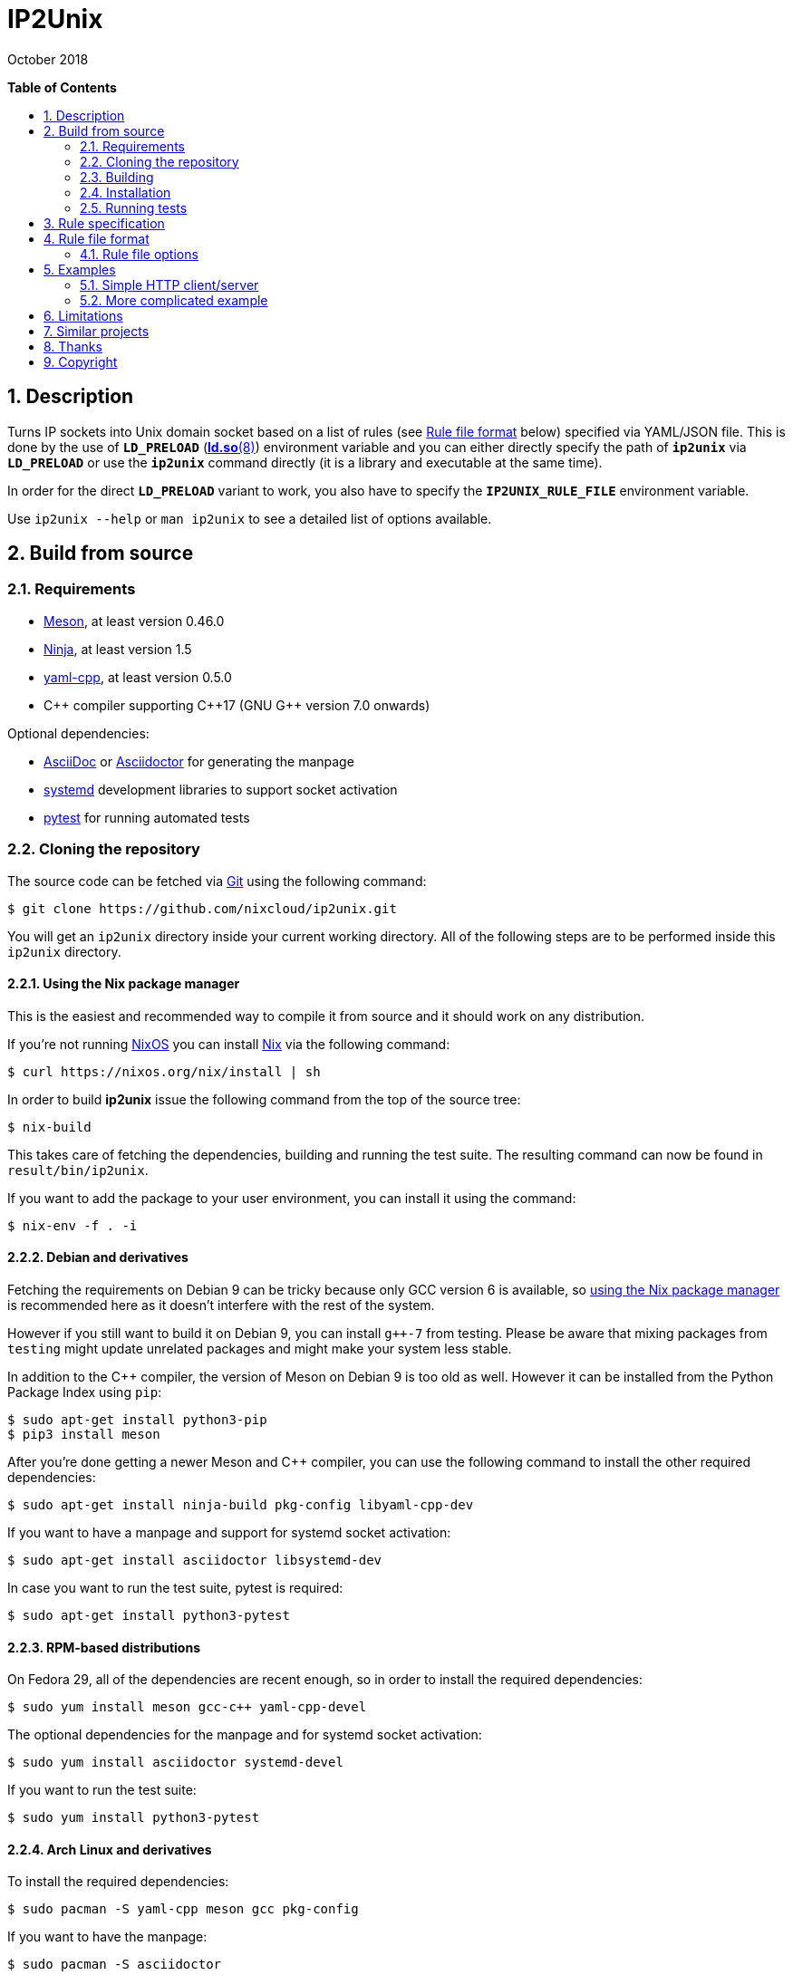 = ip2unix(1)
ifndef::manmanual[:doctitle: IP2Unix]
:revdate: October 2018
ifndef::manmanual[]
:toc: macro
:numbered:
:toc-title:

*Table of Contents*

toc::[]
endif::[]

ifdef::manmanual[]
== Name

ip2unix - Turn IP sockets into Unix domain sockets

== Synopsis

*ip2unix* [-p] -f RULES_FILE        PROGRAM [ARGS...] +
*ip2unix* [-p] -F RULES_DATA        PROGRAM [ARGS...] +
*ip2unix* [-p] -r RULE [-r RULE]... PROGRAM [ARGS...] +
*ip2unix* [-p] -c -f RULES_FILE +
*ip2unix* [-p] -c -F RULES_DATA +
*ip2unix* [-p] -c -r RULE [-r RULE]... +
*ip2unix* -h

endif::[]

ifndef::manmanual[]
:1: http://man7.org/linux/man-pages/man8/ld.so.8.html#ENVIRONMENT
:2: http://man7.org/linux/man-pages/man2/accept.2.html
:3: https://www.freedesktop.org/software/systemd/man/systemd.socket.html
:4: pass:attributes,quotes[{3}#FileDescriptorName=]

:LD_PRELOAD: pass:attributes,quotes[*`LD_PRELOAD`* ({1}[*ld.so*(8)])]
:syscall_accept: pass:attributes,quotes[{2}[*accept*(2)]]
:systemd_socket: pass:attributes,quotes[{3}[*systemd.socket*(5)]]
:fdname: pass:attributes,quotes[{4}[FileDescriptorName]]
:rulefileformat: <<Rule file format>>
endif::[]
ifdef::manmanual[]
:LD_PRELOAD: pass:quotes[*`LD_PRELOAD`* (see *ld.so*(8))]
:syscall_accept: pass:quotes[*accept*(2)]
:systemd_socket: pass:quotes[*systemd.socket*(5)]
:fdname: pass:quotes[FileDescriptorName (see *systemd.socket*(5))]
:rulefileformat: pass:quotes[*RULE FILE FORMAT*]
endif::[]

:lgpl_url: https://www.gnu.org/licenses/lgpl-3.0.html

ifndef::without-systemd[:systemd_comma: ,]
ifdef::without-systemd[:systemd_comma:]

ifndef::without-systemd[:systemd_backslash: \]
ifdef::without-systemd[:systemd_backslash:]

== Description

Turns IP sockets into Unix domain socket based on a list of rules (see
{rulefileformat} below) specified via YAML/JSON file. This is done by the use
of {LD_PRELOAD} environment variable and you can either directly specify the
path of *`ip2unix`* via *`LD_PRELOAD`* or use the *`ip2unix`* command directly
(it is a library and executable at the same time).

In order for the direct *`LD_PRELOAD`* variant to work, you also have to
specify the *`IP2UNIX_RULE_FILE`* environment variable.

ifndef::manmanual[]

Use `ip2unix --help` or `man ip2unix` to see a detailed list of options
available.

== Build from source

=== Requirements

* https://mesonbuild.com/[Meson], at least version 0.46.0
* https://ninja-build.org/[Ninja], at least version 1.5
* https://github.com/jbeder/yaml-cpp[yaml-cpp], at least version 0.5.0
* {cpp} compiler supporting {cpp}17 (GNU G++ version 7.0 onwards)

.Optional dependencies:
* http://asciidoc.org/[AsciiDoc] or https://asciidoctor.org/[Asciidoctor] for
  generating the manpage
* https://www.freedesktop.org/wiki/Software/systemd/[systemd] development
  libraries to support socket activation
* https://pytest.org/[pytest] for running automated tests

=== Cloning the repository

The source code can be fetched via https://git-scm.com/[Git] using the
following command:

[source,sh-session]
---------------------------------------------------------------------
$ git clone https://github.com/nixcloud/ip2unix.git
---------------------------------------------------------------------

You will get an `ip2unix` directory inside your current working directory. All
of the following steps are to be performed inside this `ip2unix` directory.

==== Using the Nix package manager

This is the easiest and recommended way to compile it from source and it should
work on any distribution.

If you're not running https://nixos.org/[NixOS] you can install
https://nixos.org/nix/[Nix] via the following command:

[source,sh-session]
---------------------------------------------------------------------
$ curl https://nixos.org/nix/install | sh
---------------------------------------------------------------------

In order to build *ip2unix* issue the following command from the top of the
source tree:

[source,sh-session]
---------------------------------------------------------------------
$ nix-build
---------------------------------------------------------------------

This takes care of fetching the dependencies, building and running the test
suite. The resulting command can now be found in `result/bin/ip2unix`.

If you want to add the package to your user environment, you can install it
using the command:

[source,sh-session]
---------------------------------------------------------------------
$ nix-env -f . -i
---------------------------------------------------------------------

==== Debian and derivatives

Fetching the requirements on Debian 9 can be tricky because only GCC version 6
is available, so
<<Using the Nix package manager,using the Nix package manager>> is recommended
here as it doesn't interfere with the rest of the system.

However if you still want to build it on Debian 9, you can install `g++-7` from
testing. Please be aware that mixing packages from `testing` might update
unrelated packages and might make your system less stable.

In addition to the C++ compiler, the version of Meson on Debian 9 is too old as
well. However it can be installed from the Python Package Index using `pip`:

[source,sh-session]
---------------------------------------------------------------------
$ sudo apt-get install python3-pip
$ pip3 install meson
---------------------------------------------------------------------

After you're done getting a newer Meson and C++ compiler, you can use the
following command to install the other required dependencies:

[source,sh-session]
---------------------------------------------------------------------
$ sudo apt-get install ninja-build pkg-config libyaml-cpp-dev
---------------------------------------------------------------------

If you want to have a manpage and support for systemd socket activation:

[source,sh-session]
---------------------------------------------------------------------
$ sudo apt-get install asciidoctor libsystemd-dev
---------------------------------------------------------------------

In case you want to run the test suite, pytest is required:

[source,sh-session]
---------------------------------------------------------------------
$ sudo apt-get install python3-pytest
---------------------------------------------------------------------

==== RPM-based distributions

On Fedora 29, all of the dependencies are recent enough, so in order to install
the required dependencies:

[source,sh-session]
---------------------------------------------------------------------
$ sudo yum install meson gcc-c++ yaml-cpp-devel
---------------------------------------------------------------------

The optional dependencies for the manpage and for systemd socket activation:

[source,sh-session]
---------------------------------------------------------------------
$ sudo yum install asciidoctor systemd-devel
---------------------------------------------------------------------

If you want to run the test suite:

[source,sh-session]
---------------------------------------------------------------------
$ sudo yum install python3-pytest
---------------------------------------------------------------------

==== Arch Linux and derivatives

To install the required dependencies:

[source,sh-session]
---------------------------------------------------------------------
$ sudo pacman -S yaml-cpp meson gcc pkg-config
---------------------------------------------------------------------

If you want to have the manpage:

[source,sh-session]
---------------------------------------------------------------------
$ sudo pacman -S asciidoctor
---------------------------------------------------------------------

In case you want to run the test suite:

[source,sh-session]
---------------------------------------------------------------------
$ sudo pacman -S python-pytest
---------------------------------------------------------------------

=== Building

[source,sh-session]
---------------------------------------------------------------------
$ meson build
---------------------------------------------------------------------

If you want to specify a different compiler executable, eg. `g++-7`:

[source,sh-session]
---------------------------------------------------------------------
$ CXX=g++-7 meson build
---------------------------------------------------------------------

Compile:

[source,sh-session]
---------------------------------------------------------------------
$ ninja -C build
---------------------------------------------------------------------

The executable is then placed in `build/ip2unix`, so to show the usage:

[source,sh-session]
---------------------------------------------------------------------
$ build/ip2unix --help
---------------------------------------------------------------------

=== Installation

To install *ip2unix*, run the following command:

[source,sh-session]
---------------------------------------------------------------------
$ ninja -C build install
---------------------------------------------------------------------

By default, this will install *ip2unix* in `/usr/local/bin/ip2unix`.

=== Running tests

[source,sh-session]
---------------------------------------------------------------------
$ ninja -C build test
---------------------------------------------------------------------

endif::[]

ifdef::manmanual[]

== Options

*-c, --check*::
  This is to validate whether the rule file is correct and the program
  just prints all validation errors to stderr and exits with exit code *0*
  if validation was successful and *1* if not.

*-h, --help*::
  Show command line usage and help.

*-p, --print*::
  Print out the rules that are in effect in a tabular format. If you don't
  want to run the *PROGRAM*, you can use the *-c* option to exit after
  printing the rules.

*-r RULESPEC, --rule=RULESPEC*::
  A single rule for one particular socket to match, can be used several times
  to specify a set of rules similar to the sequence of the rule file.

*-f RULESFILE, --rules-file=RULESFILE*::
  Specifies a YAML or JSON file consisting of a sequence of rules.

*-F RULESDATA, --rules-data=RULESDATA*::
  Similar to *-f*, but instead of specifying a file, directly pass the contents
  as an argument.

endif::[]

== Rule specification

Arguments specified via *-r* contain a comma-separated list of either flags or
options. If a value contains a comma (`,`), it has to be escaped using a
backslash (`\`) character. If you want to have a verbatim backslash character
just use two consecutive backslashes instead.

The following flags are available:

*in* | *out*::
  Corresponds to the <<rule-opt-direction,*`direction`*>> rule file option and
  if it's not set, both incoming and outgoing connections are matched.

*tcp* | *udp*::
  Either match TCP or UDP sockets or both if none of these flags are set
  (<<rule-opt-type,*`type`*>> rule file option).

ifndef::without-systemd[]
ifndef::systemd-no-fdnames[]
*systemd[=FD_NAME]*::
  Enable systemd socket activation
  (see <<rule-opt-socket-activation,*`socketActivation`*>> below), optionally
  specifying a file descriptior name (<<rule-opt-fdname,*`fdName`*>>).
endif::systemd-no-fdnames[]
ifdef::systemd-no-fdnames[]
*systemd*::
  Enable systemd socket activation
  (see <<rule-opt-socket-activation,*`socketActivation`*>> below).
endif::systemd-no-fdnames[]
endif::[]

*reject[=ERRNO]*::
  Reject calls to *connect* and *bind* with *`EACCES`* by default or the
  *`ERRNO`* specified either via name or as an integer.

*blackhole*::
  When binding the socket, use a temporary file system path and *unlink* it
  shortly after the *bind*. This is a way to deactivate a specific socket
  without the application noticing.

These options are available:

*addr[ess]=ADDR*::
  Optional, specifies an IPv4 or IPv6 address, see
  <<rule-opt-address,*`address`*>> rule file option.

*port=PORT[-PORT_END]*::
  Optional, specifies a port to match, see the <<rule-opt-port,*`port`*>> and
  optionally the <<rule-opt-port-end,*`portEnd`*>> rule file option if you want
  to specify a port range.

*path=SOCKET_PATH*::
  The path to the socket file to either bind or connect to, which is similar to
  the <<rule-socket-path,*`socketPath`*>> rule file option but also allows
  relative paths.

== Rule file format

The rule file (specified via *-f* is a YAML file (or JSON, as it is a subset of
YAML), consisting of an array of objects.

Each object consists of keys/values which define which IP sockets to match
and which Unix domain sockets to assign them to.

=== Rule file options

[[rule-opt-direction]]*`direction`*::

Whether this rule applies to a server-side socket (*`incoming`*), a client-side
socket (*`outgoing`*) or both if not defined.

[[rule-opt-type]]*`type`*::

Specifies the IP type, which currently is either *`tcp`* for TCP sockets,
*`udp`* for UDP sockets or if it's not defined it matches both UDP and TCP
sockets.

[[rule-opt-address]]*`address`*::

The IP address to match, which can be either an IPv4 or an IPv6 address.

[[rule-opt-port]]*`port`*::

UDP or TCP port number (depending on which <<rule-opt-type,*`type`*>> is set),
which for outgoing connections specifies the target port and for incomping
connections the port that the socket is bound to.

[[rule-opt-port-end]]*`portEnd`*::

Optionally specifies the end of a port range to match, so for example if
<<rule-opt-port,*`port`*>> is `2000` and *`portEnd`* is `3000` all ports in the
range from 2000 to 3000 (inclusive) are matched.

[[rule-socket-path]]*`socketPath`*::

The path to the socket file to use for either binding or connecting to
depending on whether the above options apply for a particular IP socket.
+
Placeholders are allowed here and those are substituted accordingly:
+
[horizontal]
*`%p`*;; port number
*`%a`*;; IP address or *`unknown`*
*`%t`*;; socket type (*`tcp`*, *`udp`* or *`unknown`*)
*`%%`*;; verbatim *`%`*

ifndef::without-systemd[]
[[rule-opt-socket-activation]]*`socketActivation`*::
ifndef::manmanual[]
If *`ip2unix`* is compiled with systemd support, whether to use socket
activation
endif::[]
ifdef::manmanual[]
Whether to use systemd socket activation
endif::[]
instead of a <<rule-socket-path,*`socketPath`*>>. See {systemd_socket}.

ifndef::systemd-no-fdnames[]
[[rule-opt-fdname]]*`fdName`*::
An optional file descriptor name for socket activation which can be used to
distinguish between several socket units. This corresponds to the {fdname}
systemd socket option.
endif::systemd-no-fdnames[]
endif::[]

*`reject`*::
  If true, reject calls to *connect* and *bind* with *`EACCES`*.

*`rejectError`*:
  Specifies an alternative error code to be returned by
  <<rule-reject,*`reject`*>> instead of *`EACCES`*. This can be either a string
  such as *`EADDRINUSE`* (case doesn't matter) or an integer.

*`blackhole`*::
  If true, a temporary file system path is used and unlinked shortly
  thereafter, so the socket is effectively deactivated in a way that the
  application should not recognize. Only valid if
  <<rule-opt-direction,*`direction`*>> is *`incoming`*.

== Examples

=== Simple HTTP client/server

On the server side with the rule file *`rules-server.yaml`*:

[source,yaml]
---------------------------------------------------------------------
- direction: incoming
  socketPath: /tmp/test.socket
---------------------------------------------------------------------

The following command spawns a small test web server listening on
*`/tmp/test.socket`*:

[source,sh-session]
---------------------------------------------------------------------
$ ip2unix -f rules-server.yaml python -m SimpleHTTPServer 8000
---------------------------------------------------------------------

The same can be achieved using *-r*:

[source,sh-session]
---------------------------------------------------------------------
$ ip2unix -r in,path=/tmp/test.socket python -m SimpleHTTPServer 8000
---------------------------------------------------------------------

On the client side with *`rules-client.yaml`*:

[source,yaml]
---------------------------------------------------------------------
- direction: outgoing
  socketPath: /tmp/test.socket
---------------------------------------------------------------------

This connects to the test server listening on *`/tmp/test.socket`*
and should show the directory listing:

[source,sh-session]
---------------------------------------------------------------------
$ ip2unix -f rules-client.yaml curl http://1.2.3.4/
---------------------------------------------------------------------

With the *-r* option:

[source,sh-session]
---------------------------------------------------------------------
$ ip2unix -r out,path=/tmp/test.socket curl http://1.2.3.4/
---------------------------------------------------------------------

=== More complicated example

[source,yaml]
--------------------------------------------
- direction: outgoing                 ## <1>
  type: tcp
  socketPath: /run/some.socket
- direction: incoming                 ## <2>
  address: 1.2.3.4
  socketPath: /run/another.socket
- direction: incoming                 ## <3>
  port: 80
  address: abcd::1
  blackhole: true
- direction: incoming                 ## <4>
  port: 80
  reject: true
  rejectError: EADDRINUSE
ifndef::without-systemd[]
- direction: incoming                 ## <5>
  type: tcp
  port: 22
  socketActivation: true
ifndef::systemd-no-fdnames[]
  fdName: ssh
endif::systemd-no-fdnames[]
endif::without-systemd[]
--------------------------------------------

<1> This rule will redirect *all* TCP connections to the Unix domain socket at
    *`/run/some.socket`*.
<2> Matches the socket that listens to any port on the IPv4 address *`1.2.3.4`*
    and instead binds it to the Unix domain socket at *`/run/another.socket`*.
<3> The application may bind to the IPv6 address *`abcd::1`* on port 80 but it
    won't get any connections, because no socket path exists.
<4> Trying to bind to port 80 on addresses other than *`abcd::1`* will result
    in an *`EADDRINUSE`* error.
ifndef::without-systemd[]
<5> Will prevent the TCP socket that would listen on port 22 to not listen at
    all and instead use
ifndef::systemd-no-fdnames[]
    the systemd-provided file descriptor named *`ssh`*
endif::systemd-no-fdnames[]
ifdef::systemd-no-fdnames[]
    the first systemd-provided file descriptor available
endif::systemd-no-fdnames[]
    for operations like {syscall_accept}.
endif::[]

The same can be achieved solely using *-r* commandline arguments:

ifndef::systemd-no-fdnames[:example_fdname_arg: =ssh]
ifdef::systemd-no-fdnames[:example_fdname_arg:]

[source,sh-session]
[subs="attributes"]
----------------------------------------------------------------------------
$ ip2unix -r out,tcp,path=/run/some.socket \
          -r in,addr=1.2.3.4,path=/run/another.socket \
          -r in,port=80,reject=EADDRINUSE {systemd_backslash}
ifndef::without-systemd[]
          -r in,tcp,port=22,systemd{example_fdname_arg}
endif::without-systemd[]
----------------------------------------------------------------------------

== Limitations

If a client which is already using Unix *datagram* sockets sends packets via
*`sendto`* or *`sendmsg`* to a socket provided by *ip2unix* without binding
first, *ip2unix* is not able to identify the peer and will subsequently reject
the packet. This is not the case when using *ip2unix* itself on the the client
side and it also doesn't seem to be very common as the author so far didn't
find such an application in the wild.

However, if this really is an issue to you, the recommended workaround is
either to use *ip2unix* to wrap the client (if it supports IP sockets) or fix
the server to natively use Unix domain sockets.

ifdef::manmanual[]

== Environment variables

`IP2UNIX_RULE_FILE`::
  When used in conjunction with {LD_PRELOAD}, this environment variable has to
  be set as well, specifying the absolute path to the rule file (see
  {rulefileformat} above).

== See also

*accept*(2),
*bind*(2),
*connect*(2),
*listen*(2),
*recvfrom*(2),
*recvmsg*(2),
*sendmsg*(2),
*sendto*(2),
*socket*(2),
*unix*(7){systemd_comma}
ifndef::without-systemd[*systemd.socket*(5)]

endif::[]

ifndef::manmanual[]

== Similar projects

https://cwrap.org/socket_wrapper.html[socket_wrapper]::

The goal is a different one here and its main use is testing. Instead of
using rules, *socket_wrapper* turns *all* of the IP sockets into Unix sockets
and uses a central directory to do the mapping.
+
Containing all Unix sockets into one directory has the nice effect that it's
easy to map *any* address/port combination to Unix sockets. While this is way
easier to implement than our approach it has the drawback that everything is
contained and no IP communication is possible anymore.

== Thanks

Special thanks to the https://nlnet.nl/[NLnet foundation] for sponsoring this
work.

endif::[]

ifdef::manmanual[]

== Author

Written by aszlig <aszlig@nix.build>

endif::[]

== Copyright

Copyright (C) 2018 aszlig. License LGPLv3: GNU LGPL version 3 only
<{lgpl_url}>.

This is free software: you are free to change and redistribute it.
There is NO WARRANTY, to the extent permitted by law.
